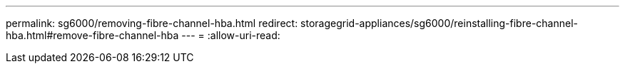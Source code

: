 ---
permalink: sg6000/removing-fibre-channel-hba.html 
redirect: storagegrid-appliances/sg6000/reinstalling-fibre-channel-hba.html#remove-fibre-channel-hba 
---
= 
:allow-uri-read: 


